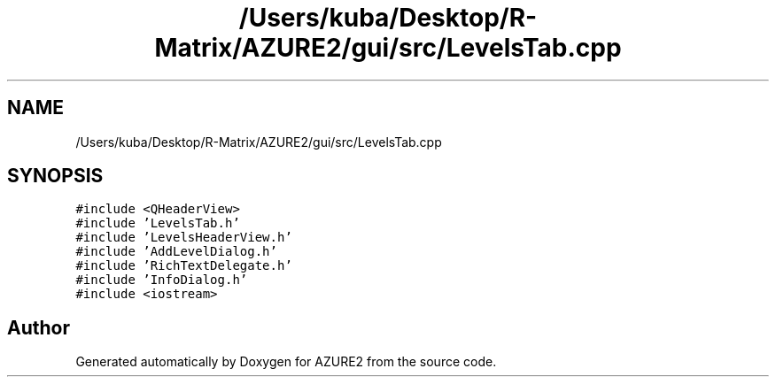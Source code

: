 .TH "/Users/kuba/Desktop/R-Matrix/AZURE2/gui/src/LevelsTab.cpp" 3AZURE2" \" -*- nroff -*-
.ad l
.nh
.SH NAME
/Users/kuba/Desktop/R-Matrix/AZURE2/gui/src/LevelsTab.cpp
.SH SYNOPSIS
.br
.PP
\fC#include <QHeaderView>\fP
.br
\fC#include 'LevelsTab\&.h'\fP
.br
\fC#include 'LevelsHeaderView\&.h'\fP
.br
\fC#include 'AddLevelDialog\&.h'\fP
.br
\fC#include 'RichTextDelegate\&.h'\fP
.br
\fC#include 'InfoDialog\&.h'\fP
.br
\fC#include <iostream>\fP
.br

.SH "Author"
.PP 
Generated automatically by Doxygen for AZURE2 from the source code\&.
